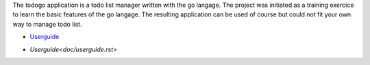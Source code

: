 The todogo application is a todo list manager written with the go
langage. The project was initiated as a training exercice to learn the
basic features of the go langage. The resulting application can be
used of course but could not fit your own way to manage todo list.

* Userguide_

.. _Userguide: doc/userguide.rst

* `Userguide<doc/userguide.rst>`
